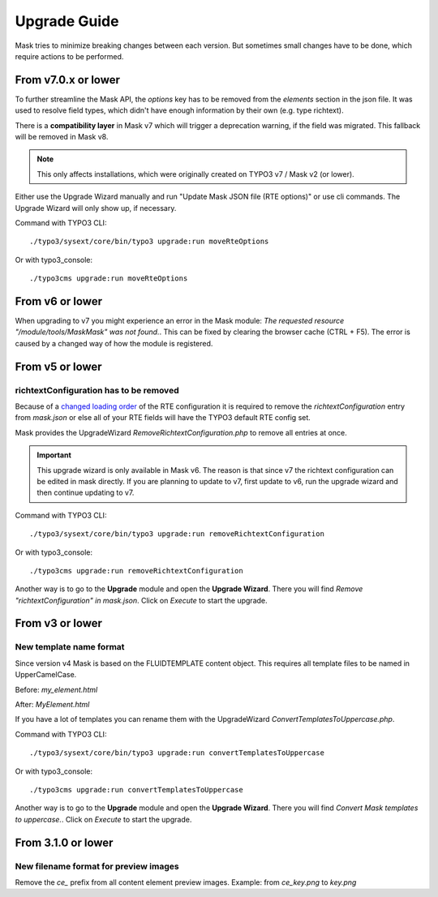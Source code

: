 ﻿.. include:: ../Includes.txt

.. _upgrade:

=============
Upgrade Guide
=============

Mask tries to minimize breaking changes between each version. But sometimes small changes have to be done, which
require actions to be performed.

From v7.0.x or lower
====================

To further streamline the Mask API, the `options` key has to be removed from the
`elements` section in the json file. It was used to resolve field types, which
didn't have enough information by their own (e.g. type richtext).

There is a **compatibility layer** in Mask v7 which will trigger a deprecation
warning, if the field was migrated. This fallback will be removed in Mask v8.

.. note::

   This only affects installations, which were originally created on TYPO3 v7 / Mask v2 (or lower).

Either use the Upgrade Wizard manually and run "Update Mask JSON file (RTE options)"
or use cli commands. The Upgrade Wizard will only show up, if necessary.

Command with TYPO3 CLI:

::

   ./typo3/sysext/core/bin/typo3 upgrade:run moveRteOptions

Or with typo3_console:

::

   ./typo3cms upgrade:run moveRteOptions

.. _upgrade-from-6:

From v6 or lower
================

When upgrading to v7 you might experience an error in the Mask module:
`The requested resource "/module/tools/MaskMask" was not found.`. This can be
fixed by clearing the browser cache (CTRL + F5). The error is caused by a
changed way of how the module is registered.

From v5 or lower
================

richtextConfiguration has to be removed
---------------------------------------

Because of a `changed loading order <https://docs.typo3.org/c/typo3/cms-core/main/en-us/Changelog/10.2/Important-88655-ChangedLoadingOrderOfRTEConfiguration.html>`__
of the RTE configuration it is required to remove the `richtextConfiguration` entry from `mask.json` or else all of your
RTE fields will have the TYPO3 default RTE config set.

.. versionadded:: 6.2.0

Mask provides the UpgradeWizard `RemoveRichtextConfiguration.php` to remove all entries at once.

.. important::
   This upgrade wizard is only available in Mask v6. The reason is that since v7 the richtext configuration can be
   edited in mask directly. If you are planning to update to v7, first update to v6, run the upgrade wizard and then
   continue updating to v7.

Command with TYPO3 CLI:

::

   ./typo3/sysext/core/bin/typo3 upgrade:run removeRichtextConfiguration

Or with typo3_console:

::

   ./typo3cms upgrade:run removeRichtextConfiguration

Another way is to go to the **Upgrade** module and open the **Upgrade Wizard**. There you will find `Remove "richtextConfiguration" in mask.json`.
Click on `Execute` to start the upgrade.

From v3 or lower
================

New template name format
------------------------

Since version v4 Mask is based on the FLUIDTEMPLATE content object. This requires all template files to be named
in UpperCamelCase.

Before: `my_element.html`

After: `MyElement.html`

.. versionadded:: 6.2.0

If you have a lot of templates you can rename them with the UpgradeWizard `ConvertTemplatesToUppercase.php`.

Command with TYPO3 CLI:

::

   ./typo3/sysext/core/bin/typo3 upgrade:run convertTemplatesToUppercase

Or with typo3_console:

::

   ./typo3cms upgrade:run convertTemplatesToUppercase

Another way is to go to the **Upgrade** module and open the **Upgrade Wizard**. There you will find `Convert Mask templates to uppercase.`.
Click on `Execute` to start the upgrade.

From 3.1.0 or lower
===================

New filename format for preview images
--------------------------------------

Remove the `ce_` prefix from all content element preview images. Example: from `ce_key.png` to `key.png`
